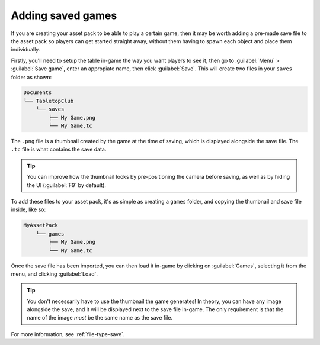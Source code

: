 Adding saved games
==================

If you are creating your asset pack to be able to play a certain game, then it
may be worth adding a pre-made save file to the asset pack so players can get
started straight away, without them having to spawn each object and place them
individually.

Firstly, you'll need to setup the table in-game the way you want players to see
it, then go to :guilabel:`Menu` > :guilabel:`Save game`, enter an appropiate
name, then click :guilabel:`Save`. This will create two files in your ``saves``
folder as shown:

.. code-block::

   Documents
   └── TabletopClub
       └── saves
           ├── My Game.png
           └── My Game.tc

The ``.png`` file is a thumbnail created by the game at the time of saving,
which is displayed alongside the save file. The ``.tc`` file is what contains
the save data.

.. tip::

   You can improve how the thumbnail looks by pre-positioning the camera before
   saving, as well as by hiding the UI (:guilabel:`F9` by default).

To add these files to your asset pack, it's as simple as creating a ``games``
folder, and copying the thumbnail and save file inside, like so:

.. code-block::
   
   MyAssetPack
       └── games
           ├── My Game.png
           └── My Game.tc

Once the save file has been imported, you can then load it in-game by clicking
on :guilabel:`Games`, selecting it from the menu, and clicking :guilabel:`Load`.

.. tip::

   You don't necessarily have to use the thumbnail the game generates!
   In theory, you can have any image alongside the save, and it will be
   displayed next to the save file in-game. The only requirement is that the
   name of the image *must* be the same name as the save file.

For more information, see :ref:`file-type-save`.
